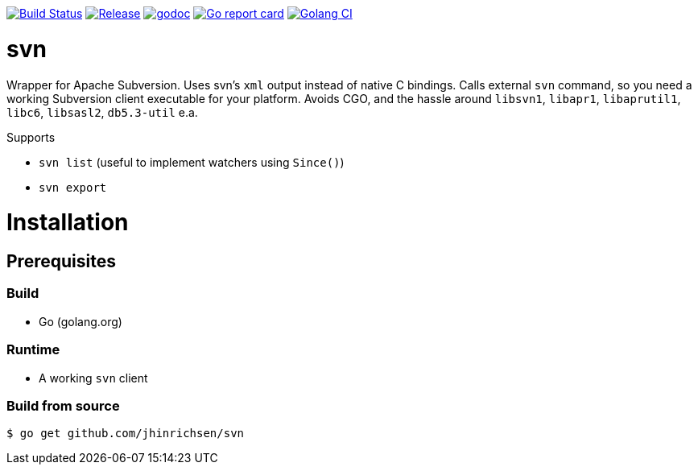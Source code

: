 image:https://travis-ci.com/jhinrichsen/svn.svg?branch=master["Build Status", link="https://travis-ci.com/jhinrichsen/svn"]
image:https://img.shields.io/github/release/jhinrichsen/svn.svg["Release", link="https://github.com/jhinrichsen/svn/releases/latest"]
image:https://godoc.org/github.com/jhinrichsen/svn?status.svg["godoc", link="https://godoc.org/github.com/jhinrichsen/svn"]
image:https://goreportcard.com/badge/github.com/jhinrichsen/svn["Go report card", link="https://goreportcard.com/report/github.com/jhinrichsen/svn"]
image:https://golangci.com/badges/github.com/jhinrichsen/svn.svg["Golang CI", link="https://golangci.com/r/github.com/jhinrichsen/svn"]

= svn

Wrapper for Apache Subversion. Uses svn's `xml` output instead of native C bindings.
Calls external `svn` command, so you need a working Subversion client executable for your platform.
Avoids CGO, and the hassle around `libsvn1`, `libapr1`, `libaprutil1`, `libc6`, `libsasl2`, `db5.3-util` e.a.

Supports

- `svn list` (useful to implement watchers using `Since()`)
- `svn export`

= Installation

== Prerequisites

=== Build

- Go (golang.org)

=== Runtime

- A working `svn` client

=== Build from source

----
$ go get github.com/jhinrichsen/svn
----

